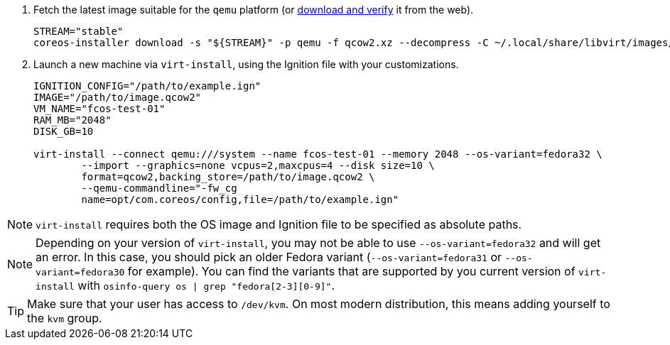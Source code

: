 :page-partial:

. Fetch the latest image suitable for the `qemu` platform (or https://getfedora.org/coreos/download/[download and verify] it from the web).
+
[source, bash]
----
STREAM="stable"
coreos-installer download -s "${STREAM}" -p qemu -f qcow2.xz --decompress -C ~/.local/share/libvirt/images/
----
+

. Launch a new machine via `virt-install`, using the Ignition file with your customizations.
+
[source, bash]
----
IGNITION_CONFIG="/path/to/example.ign"
IMAGE="/path/to/image.qcow2"
VM_NAME="fcos-test-01"
RAM_MB="2048"
DISK_GB=10

virt-install --connect qemu:///system --name fcos-test-01 --memory 2048 --os-variant=fedora32 \
        --import --graphics=none vcpus=2,maxcpus=4 --disk size=10 \
        format=qcow2,backing_store=/path/to/image.qcow2 \
        --qemu-commandline="-fw_cg
        name=opt/com.coreos/config,file=/path/to/example.ign"
----

NOTE: `virt-install` requires both the OS image and Ignition file to be specified as absolute paths.

NOTE: Depending on your version of `virt-install`, you may not be able to use `--os-variant=fedora32` and will get an error. In this case, you should pick an older Fedora variant (`--os-variant=fedora31` or `--os-variant=fedora30` for example). You can find the variants that are supported by you current version of `virt-install` with `osinfo-query os | grep "fedora[2-3][0-9]"`.

TIP: Make sure that your user has access to `/dev/kvm`. On most modern distribution, this means adding yourself to the `kvm` group.
